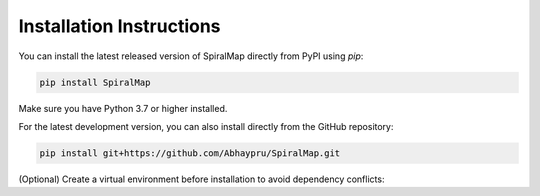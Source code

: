 
Installation Instructions
-------------------------

You can install the latest released version of SpiralMap directly from PyPI using `pip`:

.. code-block:: bash

    pip install SpiralMap

Make sure you have Python 3.7 or higher installed.

For the latest development version, you can also install directly from the GitHub repository:

.. code-block:: bash

    pip install git+https://github.com/Abhaypru/SpiralMap.git

(Optional) Create a virtual environment before installation to avoid dependency conflicts:
